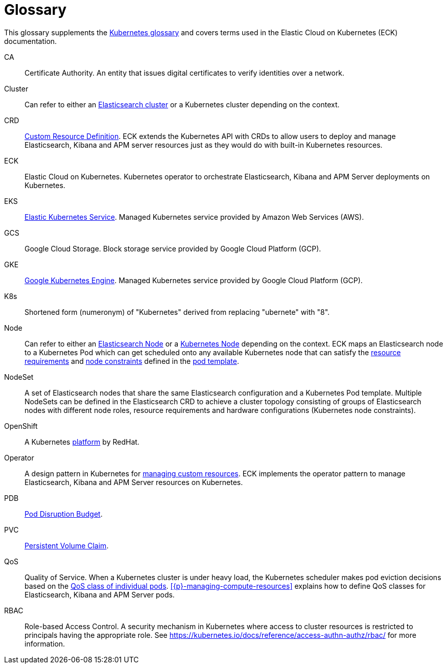 :page_id: glossary
ifdef::env-github[]
****
link:https://www.elastic.co/guide/en/cloud-on-k8s/master/k8s-{page_id}.html[View this document on the Elastic website]
****
endif::[]
[id="{p}-{page_id}"]
= Glossary

This glossary supplements the link:https://kubernetes.io/docs/reference/glossary/[Kubernetes glossary] and covers terms used in the Elastic Cloud on Kubernetes (ECK) documentation.

[[CA]]CA::
  Certificate Authority. An entity that issues digital certificates to verify identities over a network.

[[Cluster]]Cluster::
  Can refer to either an link:https://www.elastic.co/guide/en/elasticsearch/reference/current/add-elasticsearch-nodes.html[Elasticsearch cluster] or a Kubernetes cluster depending on the context.

[[CRD]]CRD::
  link:https://kubernetes.io/docs/reference/glossary/?fundamental=true#term-CustomResourceDefinition[Custom Resource Definition]. ECK extends the Kubernetes API with CRDs to allow users to deploy and manage Elasticsearch, Kibana and APM server resources just as they would do with built-in Kubernetes resources.

[[ECK]]ECK::
  Elastic Cloud on Kubernetes. Kubernetes operator to orchestrate Elasticsearch, Kibana and APM Server deployments on Kubernetes.

[[EKS]]EKS::
  link:https://aws.amazon.com/eks/[Elastic Kubernetes Service]. Managed Kubernetes service provided by Amazon Web Services (AWS).

[[GCS]]GCS::
  Google Cloud Storage. Block storage service provided by Google Cloud Platform (GCP).

[[GKE]]GKE::
  link:https://cloud.google.com/kubernetes-engine/[Google Kubernetes Engine]. Managed Kubernetes service provided by Google Cloud Platform (GCP).

[[k8s]]K8s::
  Shortened form (numeronym) of "Kubernetes" derived from replacing "ubernete" with "8".

[[Node]]Node::
  Can refer to either an link:https://www.elastic.co/guide/en/elasticsearch/reference/current/modules-node.html[Elasticsearch Node] or a link:https://kubernetes.io/docs/concepts/architecture/nodes/[Kubernetes Node] depending on the context. ECK maps an Elasticsearch node to a Kubernetes Pod which can get scheduled onto any available Kubernetes node that can satisfy the <<{p}-managing-compute-resources,resource requirements>> and link:https://kubernetes.io/docs/concepts/configuration/assign-pod-node/[node constraints] defined in the <<{p}-customize-pods,pod template>>.

[[NodeSet]]NodeSet::
  A set of Elasticsearch nodes that share the same Elasticsearch configuration and a Kubernetes Pod template. Multiple NodeSets can be defined in the Elasticsearch CRD to achieve a cluster topology consisting of groups of Elasticsearch nodes with different node roles, resource requirements and hardware configurations (Kubernetes node constraints).

[[OpenShift]]OpenShift::
  A Kubernetes link:https://www.openshift.com/[platform] by RedHat.

[[Operator]]Operator::
  A design pattern in Kubernetes for link:https://kubernetes.io/docs/concepts/extend-kubernetes/operator/[managing custom resources]. ECK implements the operator pattern to manage Elasticsearch, Kibana and APM Server resources on Kubernetes.

[[PDB]]PDB::
  link:https://kubernetes.io/docs/reference/glossary/?all=true#term-pod-disruption-budget[Pod Disruption Budget].

[[PVC]]PVC::
  link:https://kubernetes.io/docs/reference/glossary/?all=true#term-persistent-volume-claim[Persistent Volume Claim].

[[QoS]]QoS::
  Quality of Service. When a Kubernetes cluster is under heavy load, the Kubernetes scheduler makes pod eviction decisions based on the link:https://kubernetes.io/docs/tasks/configure-pod-container/quality-service-pod/[QoS class of individual pods]. <<{p}-managing-compute-resources>> explains how to define QoS classes for Elasticsearch, Kibana and APM Server pods.

[[RBAC]]RBAC::
  Role-based Access Control. A security mechanism in Kubernetes where access to cluster resources is restricted to principals having the appropriate role. See https://kubernetes.io/docs/reference/access-authn-authz/rbac/ for more information.
